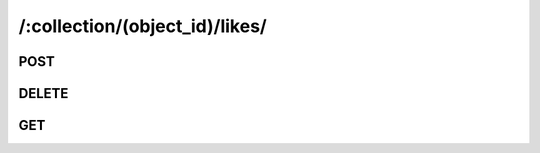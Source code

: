 /:collection/(object_id)/likes/
=================================

.. _api-like-collection-post:

POST
-----

.. http:post:: /:collection/(object_id)/likes/

    .. admonition:: Action
    
        Likes an object as the currently authenticated user.

    :param object_id: ID of a object
    :type object_id: :ref:`field-id`
    
    Equivalent to :ref:`Like API <api-like-like>`.

    **Sample Responses**:

        .. include:: ../effective_response


.. _api-like-collection-delete:

DELETE
-------

.. http:delete:: /:collection/(object_id)/likes/

    .. admonition:: Action
    
        Unlikes an object as the currently authenticated user.

    :param object_id: ID of a object
    :type object_id: :ref:`field-id`

    Equivalent to :ref:`Unlike API <api-like-unlike>`.

    **Sample Responses**:

        .. include:: ../effective_response


.. _api-like-collection-get:

GET
-----

.. http:get:: /:collection/(object_id)/likes/

    .. admonition:: Action
    
        Get likers for an object.

    :param object_id: ID of a object
    :type object_id: :ref:`field-id`

    Return an array of basic user objects, which are likers of this object.

    .. seealso:: The definition of :ref:`User model <model-user>`
    
    **Sample Responses**:

        .. code-block:: js
        
            {
                "response": [{
                    "photo": {
                        "id": "4e5df4304aa015c4ba000004",
                        "thumb": "/media/cache/photos/image50x50/1L_1.jpeg"
                    },
                    "nickname": "Eric",
                    "id": "4e46434741b6994c70000000"
                }],
                "success": true
            }